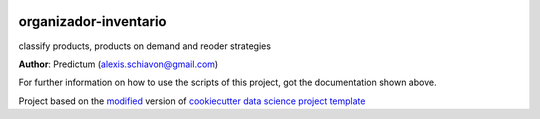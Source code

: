 |RTD| |License| |Issues|

.. _main_title:
************************************************************************
organizador-inventario
************************************************************************

classify products, products on demand and reoder strategies

**Author**: Predictum (`alexis.schiavon@gmail.com <mailto:alexis.schiavon@gmail.com>`_)

For further information on how to use the scripts of this project,
got the documentation shown above.





.. ----------------------------------------------------------------------------

Project based on the `modified <https://github.com/vcalderon2009/cookiecutter-data-science-vc>`_  version of
`cookiecutter data science project template <https://drivendata.github.io/cookiecutter-data-science/>`_ 


.. |Issues| image:: https://img.shields.io/github/issues/AlexisSchiavon/organizador-inventario.svg
   :target: https://github.com/AlexisSchiavon/organizador-inventario/issues
   :alt: Open Issues

.. |RTD| image:: https://readthedocs.org/projects/organizador-inventario/badge/?version=latest
   :target: https://organizador-inventario.rtfd.io/en/latest/
   :alt: Documentation Status






.. |License| image:: https://img.shields.io/badge/license-Apache%20Software%20Licence%202.0-blue.svg
   :target: https://github.com/AlexisSchiavon/organizador-inventario/blob/master/LICENSE.rst
   :alt: Project License



























